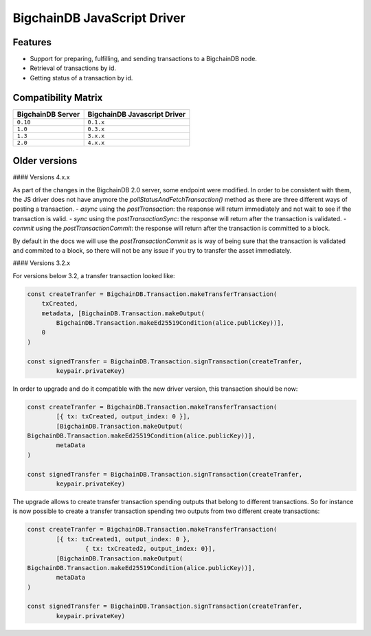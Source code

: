 BigchainDB JavaScript Driver
============================

.. image:: https://img.shields.io/npm/v/bigchaindb-driver.svg
			:target: https://www.npmjs.com/package/bigchaindb-driver

.. image:: https://codecov.io/gh/bigchaindb/js-bigchaindb-driver/branch/master/graph/badge.svg
			:target: https://codecov.io/gh/bigchaindb/js-bigchaindb-driver

.. image:: https://img.shields.io/badge/js-ascribe-39BA91.svg
			:target: https://github.com/ascribe/javascript

.. image:: https://travis-ci.org/bigchaindb/js-bigchaindb-driver.svg?branch=master
			:target: https://travis-ci.org/bigchaindb/js-bigchaindb-driver

.. image:: https://badges.greenkeeper.io/bigchaindb/js-bigchaindb-driver.svg
			:target: https://greenkeeper.io/

Features
--------

* Support for preparing, fulfilling, and sending transactions to a BigchainDB
  node.
* Retrieval of transactions by id.
* Getting status of a transaction by id.

Compatibility Matrix
--------------------

+-----------------------+----------------------------------+
| **BigchainDB Server** | **BigchainDB Javascript Driver** |
+=======================+==================================+
| ``0.10``              | ``0.1.x``                        |
+-----------------------+----------------------------------+
| ``1.0``               | ``0.3.x``                        |
+-----------------------+----------------------------------+
| ``1.3``               | ``3.x.x``                        |
+-----------------------+----------------------------------+
| ``2.0``               | ``4.x.x``                        |
+-----------------------+----------------------------------+



Older versions
--------------------

#### Versions 4.x.x



As part of the changes in the BigchainDB 2.0 server, some endpoint were
modified. In order to be consistent with them, the JS driver does not have
anymore the `pollStatusAndFetchTransaction()` method as there are three
different ways of posting a transaction.
- `async` using the `postTransaction`: the response will return immediately and not wait to see if the transaction is valid.
- `sync` using the `postTransactionSync`: the response will return after the transaction is validated.
- `commit` using the `postTransactionCommit`: the response will return after the transaction is committed to a block.

By default in the docs we will use the `postTransactionCommit` as is way of
being sure that the transaction is validated and commited to a block, so
there will not be any issue if you try to transfer the asset immediately.


#### Versions 3.2.x 

For versions below 3.2, a transfer transaction looked like:

.. code-block:: js

	const createTranfer = BigchainDB.Transaction.makeTransferTransaction(
	    txCreated,
	    metadata, [BigchainDB.Transaction.makeOutput(
	        BigchainDB.Transaction.makeEd25519Condition(alice.publicKey))],
	    0
	)

	const signedTransfer = BigchainDB.Transaction.signTransaction(createTranfer,
		keypair.privateKey)


In order to upgrade and do it compatible with the new driver version, this
transaction should be now:

.. code-block:: js

	const createTranfer = BigchainDB.Transaction.makeTransferTransaction(
		[{ tx: txCreated, output_index: 0 }],
		[BigchainDB.Transaction.makeOutput(
        BigchainDB.Transaction.makeEd25519Condition(alice.publicKey))],
		metaData
	)

	const signedTransfer = BigchainDB.Transaction.signTransaction(createTranfer,
		keypair.privateKey)


The upgrade allows to create transfer transaction spending outputs that belong
to different transactions. So for instance is now possible to create a transfer
transaction spending two outputs from two different create transactions:


.. code-block:: js

	const createTranfer = BigchainDB.Transaction.makeTransferTransaction(
		[{ tx: txCreated1, output_index: 0 },
			{ tx: txCreated2, output_index: 0}],
		[BigchainDB.Transaction.makeOutput(
        BigchainDB.Transaction.makeEd25519Condition(alice.publicKey))],
		metaData
	)

	const signedTransfer = BigchainDB.Transaction.signTransaction(createTranfer,
		keypair.privateKey)
